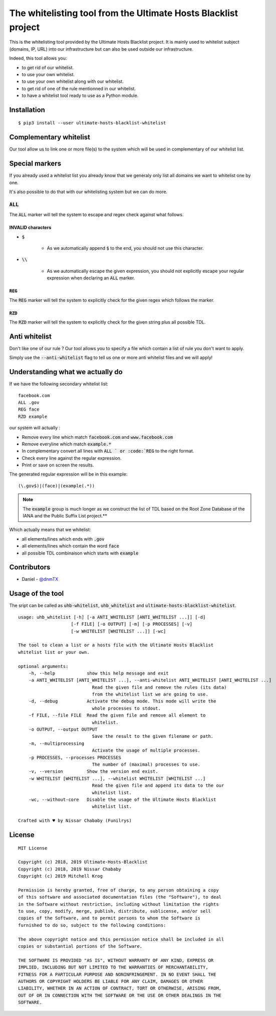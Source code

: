 The whitelisting tool from the Ultimate Hosts Blacklist project
===============================================================

This is the whitelisting tool provided by the Ultimate Hosts Blacklist project.
It is mainly used to whitelist subject (domains, IP, URL) into our infrastructure but can also be used outside our infrastructure.

Indeed, this tool allows you:

* to get rid of our whitelist.
* to use your own whitelist.
* to use your own whitelist along with our whitelist.
* to get rid of one of the rule mentionned in our whitelist.
* to have a whitelist tool ready to use as a Python module.


Installation
------------

::

    $ pip3 install --user ultimate-hosts-blacklist-whitelist



Complementary whitelist
-----------------------

Our tool allow us to link one or more file(s) to the system which will be used in complementary of our whitelist list.

Special markers
---------------

If you already used a whitelist list you already know that we generaly only list all domains we want to whitelist one by one.

It's also possible to do that with our whitelisting system but we can do more.

:code:`ALL`
^^^^^^^^^^^

The :code:`ALL` marker will tell the system to escape and regex check against what follows.

INVALID characters
""""""""""""""""""

* :code:`$`

    * As we automatically append :code:`$` to the end, you should not use this character.

* :code:`\\`

    * As we automatically escape the given expression, you should not explicitly escape your regular expression when declaring an :code:`ALL` marker.

:code:`REG`
"""""""""""

The :code:`REG` marker will tell the system to explicitly check for the given regex which follows the marker.

:code:`RZD`
"""""""""""

The :code:`RZD` marker will tell the system to explicitly check for the given string plus all possible TDL.

Anti whitelist
--------------

Don't like one of our rule ? Our tool allows you to specify a file which contain a list of rule you don't want to apply.

Simply use the :code:`--anti-whitelist` flag to tell us one or more anti whitelist files and we will apply!


Understanding what we actually do
---------------------------------

If we have the following secondary whitelist list:

::

    facebook.com
    ALL .gov
    REG face
    RZD example

our system will actually :

* Remove every line which match :code:`facebook.com` and :code:`www.facebook.com`
* Remove everyline which match :code:`example.*`
* In complementary convert all lines with :code:`ALL ` or :code:`REG` to the right format.
* Check every line against the regular expression.
* Print or save on screen the results.

The generated regular expression will be in this example:

::

    (\.gov$)|(face)|(example(.*))


.. note::
    The :code:`example` group is much longer as we construct the list of TDL based on the Root Zone Database of the IANA and the Public Suffix List project.**

Which actually means that we whitelist:

* all elements/lines which ends with :code:`.gov`
* all elements/lines which contain the word :code:`face`
* all possible TDL combinaison which starts with :code:`example`

Contributors
------------

* Daniel - `@dnmTX`_

Usage of the tool
-----------------

The sript can be called as :code:`uhb-whitelist`, :code:`uhb_whitelist` and :code:`ultimate-hosts-blacklist-whitelist`.

::

    usage: uhb_whitelist [-h] [-a ANTI_WHITELIST [ANTI_WHITELIST ...]] [-d]
                        [-f FILE] [-o OUTPUT] [-m] [-p PROCESSES] [-v]
                        [-w WHITELIST [WHITELIST ...]] [-wc]

    The tool to clean a list or a hosts file with the Ultimate Hosts Blacklist
    whitelist list or your own.

    optional arguments:
        -h, --help            show this help message and exit
        -a ANTI_WHITELIST [ANTI_WHITELIST ...], --anti-whitelist ANTI_WHITELIST [ANTI_WHITELIST ...]
                                Read the given file and remove the rules (its data)
                                from the whitelist list we are going to use.
        -d, --debug           Activate the debug mode. This mode will write the
                                whole processes to stdout.
        -f FILE, --file FILE  Read the given file and remove all element to
                                whitelist.
        -o OUTPUT, --output OUTPUT
                                Save the result to the given filename or path.
        -m, --multiprocessing
                                Activate the usage of multiple processes.
        -p PROCESSES, --processes PROCESSES
                                The number of (maximal) processes to use.
        -v, --version         Show the version end exist.
        -w WHITELIST [WHITELIST ...], --whitelist WHITELIST [WHITELIST ...]
                                Read the given file and append its data to the our
                                whitelist list.
        -wc, --without-core   Disable the usage of the Ultimate Hosts Blacklist
                                whitelist list.

    Crafted with ♥ by Nissar Chababy (Funilrys)


License
-------

::

    MIT License

    Copyright (c) 2018, 2019 Ultimate-Hosts-Blacklist
    Copyright (c) 2018, 2019 Nissar Chababy
    Copyright (c) 2019 Mitchell Krog

    Permission is hereby granted, free of charge, to any person obtaining a copy
    of this software and associated documentation files (the "Software"), to deal
    in the Software without restriction, including without limitation the rights
    to use, copy, modify, merge, publish, distribute, sublicense, and/or sell
    copies of the Software, and to permit persons to whom the Software is
    furnished to do so, subject to the following conditions:

    The above copyright notice and this permission notice shall be included in all
    copies or substantial portions of the Software.

    THE SOFTWARE IS PROVIDED "AS IS", WITHOUT WARRANTY OF ANY KIND, EXPRESS OR
    IMPLIED, INCLUDING BUT NOT LIMITED TO THE WARRANTIES OF MERCHANTABILITY,
    FITNESS FOR A PARTICULAR PURPOSE AND NONINFRINGEMENT. IN NO EVENT SHALL THE
    AUTHORS OR COPYRIGHT HOLDERS BE LIABLE FOR ANY CLAIM, DAMAGES OR OTHER
    LIABILITY, WHETHER IN AN ACTION OF CONTRACT, TORT OR OTHERWISE, ARISING FROM,
    OUT OF OR IN CONNECTION WITH THE SOFTWARE OR THE USE OR OTHER DEALINGS IN THE
    SOFTWARE.

.. _@dnmTX: https://github.com/dnmTX